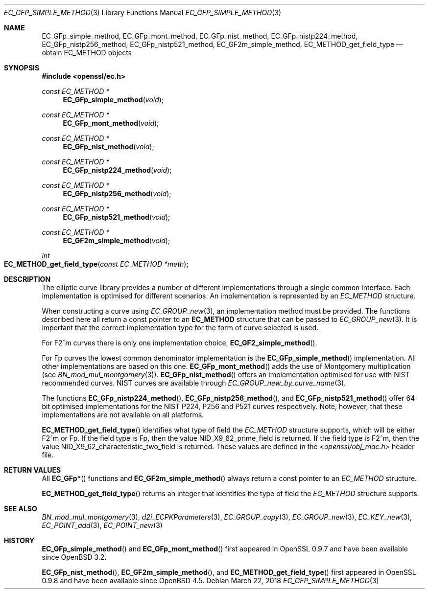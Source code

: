 .\"	$OpenBSD: EC_GFp_simple_method.3,v 1.7 2018/03/22 21:08:22 schwarze Exp $
.\"	OpenSSL b97fdb57 Nov 11 09:33:09 2016 +0100
.\"
.\" This file was written by Matt Caswell <matt@openssl.org>.
.\" Copyright (c) 2013 The OpenSSL Project.  All rights reserved.
.\"
.\" Redistribution and use in source and binary forms, with or without
.\" modification, are permitted provided that the following conditions
.\" are met:
.\"
.\" 1. Redistributions of source code must retain the above copyright
.\"    notice, this list of conditions and the following disclaimer.
.\"
.\" 2. Redistributions in binary form must reproduce the above copyright
.\"    notice, this list of conditions and the following disclaimer in
.\"    the documentation and/or other materials provided with the
.\"    distribution.
.\"
.\" 3. All advertising materials mentioning features or use of this
.\"    software must display the following acknowledgment:
.\"    "This product includes software developed by the OpenSSL Project
.\"    for use in the OpenSSL Toolkit. (http://www.openssl.org/)"
.\"
.\" 4. The names "OpenSSL Toolkit" and "OpenSSL Project" must not be used to
.\"    endorse or promote products derived from this software without
.\"    prior written permission. For written permission, please contact
.\"    openssl-core@openssl.org.
.\"
.\" 5. Products derived from this software may not be called "OpenSSL"
.\"    nor may "OpenSSL" appear in their names without prior written
.\"    permission of the OpenSSL Project.
.\"
.\" 6. Redistributions of any form whatsoever must retain the following
.\"    acknowledgment:
.\"    "This product includes software developed by the OpenSSL Project
.\"    for use in the OpenSSL Toolkit (http://www.openssl.org/)"
.\"
.\" THIS SOFTWARE IS PROVIDED BY THE OpenSSL PROJECT ``AS IS'' AND ANY
.\" EXPRESSED OR IMPLIED WARRANTIES, INCLUDING, BUT NOT LIMITED TO, THE
.\" IMPLIED WARRANTIES OF MERCHANTABILITY AND FITNESS FOR A PARTICULAR
.\" PURPOSE ARE DISCLAIMED.  IN NO EVENT SHALL THE OpenSSL PROJECT OR
.\" ITS CONTRIBUTORS BE LIABLE FOR ANY DIRECT, INDIRECT, INCIDENTAL,
.\" SPECIAL, EXEMPLARY, OR CONSEQUENTIAL DAMAGES (INCLUDING, BUT
.\" NOT LIMITED TO, PROCUREMENT OF SUBSTITUTE GOODS OR SERVICES;
.\" LOSS OF USE, DATA, OR PROFITS; OR BUSINESS INTERRUPTION)
.\" HOWEVER CAUSED AND ON ANY THEORY OF LIABILITY, WHETHER IN CONTRACT,
.\" STRICT LIABILITY, OR TORT (INCLUDING NEGLIGENCE OR OTHERWISE)
.\" ARISING IN ANY WAY OUT OF THE USE OF THIS SOFTWARE, EVEN IF ADVISED
.\" OF THE POSSIBILITY OF SUCH DAMAGE.
.\"
.Dd $Mdocdate: March 22 2018 $
.Dt EC_GFP_SIMPLE_METHOD 3
.Os
.Sh NAME
.Nm EC_GFp_simple_method ,
.Nm EC_GFp_mont_method ,
.Nm EC_GFp_nist_method ,
.Nm EC_GFp_nistp224_method ,
.Nm EC_GFp_nistp256_method ,
.Nm EC_GFp_nistp521_method ,
.Nm EC_GF2m_simple_method ,
.Nm EC_METHOD_get_field_type
.Nd obtain EC_METHOD objects
.Sh SYNOPSIS
.In openssl/ec.h
.Ft const EC_METHOD *
.Fn EC_GFp_simple_method void
.Ft const EC_METHOD *
.Fn EC_GFp_mont_method void
.Ft const EC_METHOD *
.Fn EC_GFp_nist_method void
.Ft const EC_METHOD *
.Fn EC_GFp_nistp224_method void
.Ft const EC_METHOD *
.Fn EC_GFp_nistp256_method void
.Ft const EC_METHOD *
.Fn EC_GFp_nistp521_method void
.Ft const EC_METHOD *
.Fn EC_GF2m_simple_method void
.Ft int
.Fo EC_METHOD_get_field_type
.Fa "const EC_METHOD *meth"
.Fc
.Sh DESCRIPTION
The elliptic curve library provides a number of different
implementations through a single common interface.
Each implementation is optimised for different scenarios.
An implementation is represented by an
.Vt EC_METHOD
structure.
.Pp
When constructing a curve using
.Xr EC_GROUP_new 3 ,
an implementation method must be provided.
The functions described here all return a const pointer to an
.Sy EC_METHOD
structure that can be passed to
.Xr EC_GROUP_new 3 .
It is important that the correct implementation type for the form
of curve selected is used.
.Pp
For F2^m curves there is only one implementation choice,
.Fn EC_GF2_simple_method .
.Pp
For Fp curves the lowest common denominator implementation is the
.Fn EC_GFp_simple_method
implementation.
All other implementations are based on this one.
.Fn EC_GFp_mont_method
adds the use of Montgomery multiplication (see
.Xr BN_mod_mul_montgomery 3 ) .
.Fn EC_GFp_nist_method
offers an implementation optimised for use with NIST recommended
curves.
NIST curves are available through
.Xr EC_GROUP_new_by_curve_name 3 .
.Pp
The functions
.Fn EC_GFp_nistp224_method ,
.Fn EC_GFp_nistp256_method ,
and
.Fn EC_GFp_nistp521_method
offer 64-bit optimised implementations for the NIST P224, P256 and
P521 curves respectively.
Note, however, that these implementations are not available on all
platforms.
.Pp
.Fn EC_METHOD_get_field_type
identifies what type of field the
.Vt EC_METHOD
structure supports, which will be either F2^m or Fp.
If the field type is Fp, then the value
.Dv NID_X9_62_prime_field
is returned.
If the field type is F2^m, then the value
.Dv NID_X9_62_characteristic_two_field
is returned.
These values are defined in the
.In openssl/obj_mac.h
header file.
.Sh RETURN VALUES
All
.Fn EC_GFp*
functions and
.Fn EC_GF2m_simple_method
always return a const pointer to an
.Vt EC_METHOD
structure.
.Pp
.Fn EC_METHOD_get_field_type
returns an integer that identifies the type of field the
.Vt EC_METHOD
structure supports.
.Sh SEE ALSO
.Xr BN_mod_mul_montgomery 3 ,
.Xr d2i_ECPKParameters 3 ,
.Xr EC_GROUP_copy 3 ,
.Xr EC_GROUP_new 3 ,
.Xr EC_KEY_new 3 ,
.Xr EC_POINT_add 3 ,
.Xr EC_POINT_new 3
.Sh HISTORY
.Fn EC_GFp_simple_method
and
.Fn EC_GFp_mont_method
first appeared in OpenSSL 0.9.7 and have been available since
.Ox 3.2 .
.Pp
.Fn EC_GFp_nist_method ,
.Fn EC_GF2m_simple_method ,
and
.Fn EC_METHOD_get_field_type
first appeared in OpenSSL 0.9.8 and have been available since
.Ox 4.5 .
